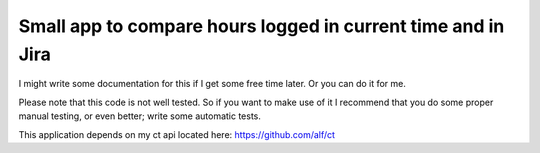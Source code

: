 Small app to compare hours logged in current time and in Jira
=============================================================

I might write some documentation for this if I get some free time
later.  Or you can do it for me.

Please note that this code is not well tested.  So if you want to make
use of it I recommend that you do some proper manual testing, or even
better; write some automatic tests.

This application depends on my ct api located here: https://github.com/alf/ct

